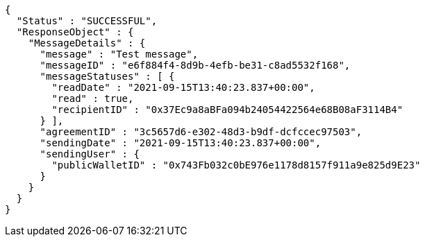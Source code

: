 [source,options="nowrap"]
----
{
  "Status" : "SUCCESSFUL",
  "ResponseObject" : {
    "MessageDetails" : {
      "message" : "Test message",
      "messageID" : "e6f884f4-8d9b-4efb-be31-c8ad5532f168",
      "messageStatuses" : [ {
        "readDate" : "2021-09-15T13:40:23.837+00:00",
        "read" : true,
        "recipientID" : "0x37Ec9a8aBFa094b24054422564e68B08aF3114B4"
      } ],
      "agreementID" : "3c5657d6-e302-48d3-b9df-dcfccec97503",
      "sendingDate" : "2021-09-15T13:40:23.837+00:00",
      "sendingUser" : {
        "publicWalletID" : "0x743Fb032c0bE976e1178d8157f911a9e825d9E23"
      }
    }
  }
}
----